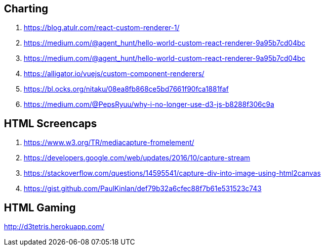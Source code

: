 ## Charting
. https://blog.atulr.com/react-custom-renderer-1/
. https://medium.com/@agent_hunt/hello-world-custom-react-renderer-9a95b7cd04bc
. https://medium.com/@agent_hunt/hello-world-custom-react-renderer-9a95b7cd04bc
. https://alligator.io/vuejs/custom-component-renderers/
. https://bl.ocks.org/nitaku/08ea8fb868ce5bd7661f90fca1881faf
. https://medium.com/@PepsRyuu/why-i-no-longer-use-d3-js-b8288f306c9a

## HTML Screencaps
. https://www.w3.org/TR/mediacapture-fromelement/
. https://developers.google.com/web/updates/2016/10/capture-stream
. https://stackoverflow.com/questions/14595541/capture-div-into-image-using-html2canvas
. https://gist.github.com/PaulKinlan/def79b32a6cfec88f7b61e531523c743

## HTML Gaming
http://d3tetris.herokuapp.com/